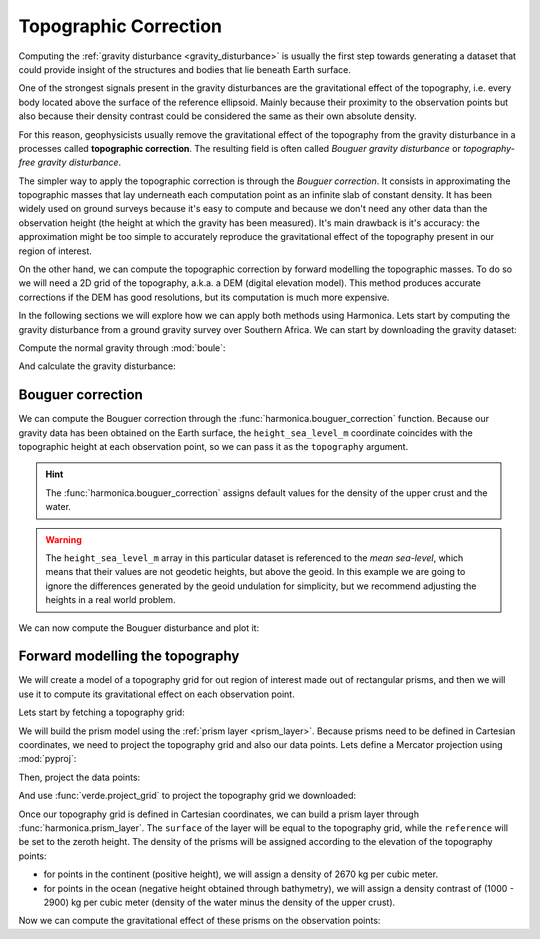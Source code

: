 .. _topographic_correction:

Topographic Correction
======================

Computing the :ref:`gravity disturbance <gravity_disturbance>` is usually the
first step towards generating a dataset that could provide insight of the
structures and bodies that lie beneath Earth surface.

One of the strongest signals present in the gravity disturbances are the
gravitational effect of the topography, i.e. every body located above the
surface of the reference ellipsoid.
Mainly because their proximity to the observation points but also because their
density contrast could be considered the same as their own absolute density.

For this reason, geophysicists usually remove the gravitational effect of the
topography from the gravity disturbance in a processes called **topographic
correction**.
The resulting field is often called *Bouguer gravity disturbance* or
*topography-free gravity disturbance*.

The simpler way to apply the topographic correction is through the *Bouguer
correction*. It consists in approximating the topographic masses that lay
underneath each computation point as an infinite slab of constant density.
It has been widely used on ground surveys because it's easy to compute and
because we don't need any other data than the observation height (the height at
which the gravity has been measured).
It's main drawback is it's accuracy: the approximation might be too simple to
accurately reproduce the gravitational effect of the topography present in our
region of interest.

On the other hand, we can compute the topographic correction by forward
modelling the topographic masses. To do so we will need a 2D grid of the
topography, a.k.a. a DEM (digital elevation model). This method produces
accurate corrections if the DEM has good resolutions, but its computation is
much more expensive.

In the following sections we will explore how we can apply both methods using
Harmonica.
Lets start by computing the gravity disturbance from a ground gravity survey
over Southern Africa. We can start by downloading the gravity dataset:

.. jupyter-execute::

   import ensaio
   import pandas as pd

   fname = ensaio.fetch_southern_africa_gravity(version=1)
   data = pd.read_csv(fname)

Compute the normal gravity through :mod:`boule`:

.. jupyter-execute::

   import boule as bl

   ellipsoid = bl.WGS84
   normal_gravity = ellipsoid.normal_gravity(data.latitude, data.height_sea_level_m)

And calculate the gravity disturbance:

.. jupyter-execute::

   gravity_disturbance = data.gravity_mgal - normal_gravity
   gravity_disturbance

.. jupyter-execute::

   import cartopy.crs as ccrs
   import matplotlib.pyplot as plt
   import verde as vd

   maxabs = vd.maxabs(gravity_disturbance)

   fig = plt.figure(figsize=(10, 8), dpi=300)
   ax = plt.axes(projection=ccrs.Mercator())
   ax.set_title("Gravity disturbance", pad=25)
   tmp = ax.scatter(
       data.longitude,
       data.latitude,
       c=gravity_disturbance,
       s=1.5,
       vmin=-maxabs,
       vmax=maxabs,
       cmap="seismic",
       transform=ccrs.PlateCarree(),
   )
   plt.colorbar(
       tmp, ax=ax, label="mGal", aspect=50, pad=0.1, shrink=0.92
   )
   ax.set_extent(vd.get_region((data.longitude, data.latitude)))
   ax.gridlines(draw_labels=True)
   ax.coastlines()
   plt.show()


Bouguer correction
------------------

We can compute the Bouguer correction through the
:func:`harmonica.bouguer_correction` function.
Because our gravity data has been obtained on the Earth surface, the
``height_sea_level_m`` coordinate coincides with the topographic height at each
observation point, so we can pass it as the ``topography`` argument.

.. jupyter-execute::

   import harmonica as hm

   bouguer_correction = hm.bouguer_correction(data.height_sea_level_m)

.. hint::

   The :func:`harmonica.bouguer_correction` assigns default values for the
   density of the upper crust and the water.

.. warning::

   The ``height_sea_level_m`` array in this particular dataset is referenced to
   the *mean sea-level*, which means that their values are not geodetic
   heights, but above the geoid. In this example we are going to ignore the
   differences generated by the geoid undulation for simplicity, but we
   recommend adjusting the heights in a real world problem.

We can now compute the Bouguer disturbance and plot it:

.. jupyter-execute::

   bouguer_disturbance = gravity_disturbance - bouguer_correction
   bouguer_disturbance

.. jupyter-execute::

   maxabs = vd.maxabs(bouguer_disturbance)

   fig = plt.figure(figsize=(10, 8), dpi=300)
   ax = plt.axes(projection=ccrs.Mercator())
   ax.set_title("Bouguer disturbance (with simple Bouguer correction)", pad=25)
   tmp = ax.scatter(
       data.longitude,
       data.latitude,
       c=bouguer_disturbance,
       s=1.5,
       vmin=-maxabs,
       vmax=maxabs,
       cmap="seismic",
       transform=ccrs.PlateCarree(),
   )
   plt.colorbar(
       tmp, ax=ax, label="mGal", aspect=50, pad=0.1, shrink=0.92
   )
   ax.set_extent(vd.get_region((data.longitude, data.latitude)))
   ax.gridlines(draw_labels=True)
   ax.coastlines()
   plt.show()



Forward modelling the topography
--------------------------------

We will create a model of a topography grid for out region of interest made out
of rectangular prisms, and then we will use it to compute its gravitational
effect on each observation point.

Lets start by fetching a topography grid:

.. jupyter-execute::

    topography = hm.datasets.fetch_south_africa_topography().topography
    topography

We will build the prism model using the :ref:`prism layer <prism_layer>`.
Because prisms need to be defined in Cartesian coordinates, we need to project
the topography grid and also our data points.
Lets define a Mercator projection using :mod:`pyproj`:

.. jupyter-execute::

   import pyproj

   projection = pyproj.Proj(proj="merc", lat_ts=topography.latitude.values.mean())

Then, project the data points:

.. jupyter-execute::

   easting, northing = projection(data.longitude.values, data.latitude.values)
   data = data.assign(easting=easting, northing=northing)
   data

And use :func:`verde.project_grid` to project the topography grid we
downloaded:

.. jupyter-execute::

   topography_proj = vd.project_grid(topography, projection)
   topography_proj

Once our topography grid is defined in Cartesian coordinates, we can build
a prism layer through :func:`harmonica.prism_layer`.
The ``surface`` of the layer will be equal to the topography grid, while the
``reference`` will be set to the zeroth height. The density of the prisms will
be assigned according to the elevation of the topography points:

- for points in the continent (positive height), we will assign a density of
  2670 kg per cubic meter.
- for points in the ocean (negative height obtained through bathymetry), we
  will assign a density contrast of (1000 - 2900) kg per cubic meter (density
  of the water minus the density of the upper crust).


.. jupyter-execute::

   density = topography_proj.copy()
   density.values[:] = 2670
   density = density.where(topography_proj >= 0, 1000 - 2900)

   prisms = hm.prism_layer(
       (topography_proj.easting, topography_proj.northing),
       surface=topography_proj,
       reference=0,
       properties={"density": density},
   )
   prisms

Now we can compute the gravitational effect of these prisms on the observation
points:

.. jupyter-execute::

   topographic_correction = prisms.prism_layer.gravity(
       (data.easting, data.northing, data.height_sea_level_m), field="g_z"
   )

.. jupyter-execute::

   topography_free_disturbance = gravity_disturbance - topographic_correction
   topography_free_disturbance

.. jupyter-execute::

   maxabs = vd.maxabs(topography_free_disturbance)

   fig = plt.figure(figsize=(10, 8), dpi=300)
   ax = plt.axes(projection=ccrs.Mercator())
   ax.set_title("Bouguer disturbance (through modelling topography)", pad=25)
   tmp = ax.scatter(
       data.longitude,
       data.latitude,
       c=topography_free_disturbance,
       s=1.5,
       vmin=-maxabs,
       vmax=maxabs,
       cmap="seismic",
       transform=ccrs.PlateCarree(),
   )
   plt.colorbar(
       tmp, ax=ax, label="mGal", aspect=50, pad=0.1, shrink=0.92
   )
   ax.set_extent(vd.get_region((data.longitude, data.latitude)))
   ax.gridlines(draw_labels=True)
   ax.coastlines()
   plt.show()
